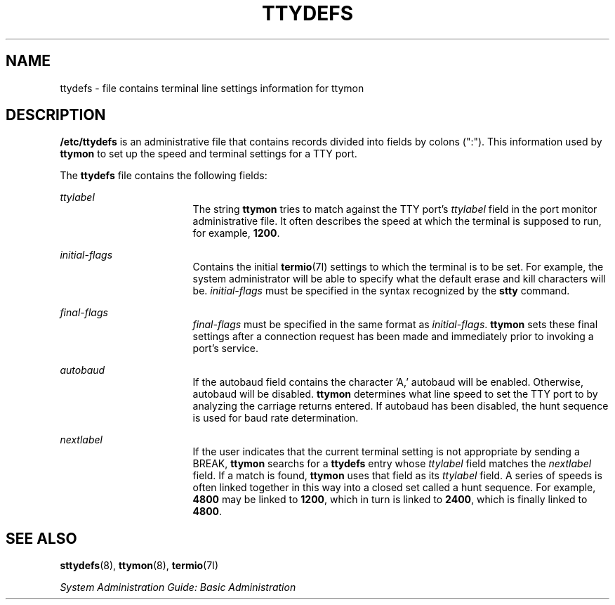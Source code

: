 '\" te
.\"  Copyright 1989 AT&T  Copyright (c) 1997, Sun Microsystems, Inc.  All Rights Reserved
.\" The contents of this file are subject to the terms of the Common Development and Distribution License (the "License").  You may not use this file except in compliance with the License.
.\" You can obtain a copy of the license at usr/src/OPENSOLARIS.LICENSE or http://www.opensolaris.org/os/licensing.  See the License for the specific language governing permissions and limitations under the License.
.\" When distributing Covered Code, include this CDDL HEADER in each file and include the License file at usr/src/OPENSOLARIS.LICENSE.  If applicable, add the following below this CDDL HEADER, with the fields enclosed by brackets "[]" replaced with your own identifying information: Portions Copyright [yyyy] [name of copyright owner]
.TH TTYDEFS 4 "Jan 27, 1994"
.SH NAME
ttydefs \- file contains terminal line settings information for ttymon
.SH DESCRIPTION
.sp
.LP
\fB/etc/ttydefs\fR is an administrative file that contains records divided into
fields by colons (":").   This information used by \fBttymon\fR to set up the
speed and terminal settings for a TTY port.
.sp
.LP
The \fBttydefs\fR file contains the following fields:
.sp
.ne 2
.na
\fB\fIttylabel\fR\fR
.ad
.RS 17n
The string \fBttymon\fR tries to match against the TTY port's \fIttylabel\fR
field in the port monitor administrative file. It often describes the speed at
which the terminal is supposed to run, for example, \fB1200\fR.
.RE

.sp
.ne 2
.na
\fB\fIinitial-flags\fR\fR
.ad
.RS 17n
Contains the initial  \fBtermio\fR(7I) settings to which the terminal is to be
set. For example, the system administrator will be able to specify what the
default erase and kill characters will be. \fIinitial-flags\fR must be
specified in the syntax recognized by the \fBstty\fR command.
.RE

.sp
.ne 2
.na
\fB\fIfinal-flags\fR\fR
.ad
.RS 17n
\fIfinal-flags\fR must be specified in the same format as \fIinitial-flags\fR.
\fBttymon\fR sets these final settings after a connection request has been made
and immediately prior to invoking a port's service.
.RE

.sp
.ne 2
.na
\fB\fIautobaud\fR\fR
.ad
.RS 17n
If the autobaud field contains the character 'A,' autobaud will  be enabled.
Otherwise, autobaud will be disabled. \fBttymon\fR determines what line speed
to set the TTY port to by analyzing the carriage returns entered. If autobaud
has been disabled, the hunt sequence is used for baud rate determination.
.RE

.sp
.ne 2
.na
\fB\fInextlabel\fR\fR
.ad
.RS 17n
If the user indicates that the current terminal setting is not appropriate by
sending a BREAK, \fBttymon\fR searchs for a \fBttydefs\fR entry whose
\fIttylabel\fR field matches  the \fInextlabel\fR field. If a match is found,
\fBttymon\fR uses that field as its \fIttylabel\fR field. A series of speeds is
often linked together in this way into a closed set called a hunt sequence. For
example, \fB4800\fR may be linked to \fB1200\fR, which in turn is linked to
\fB2400\fR, which is finally linked to \fB4800\fR.
.RE

.SH SEE ALSO
.sp
.LP
\fBsttydefs\fR(8), \fBttymon\fR(8), \fBtermio\fR(7I)
.sp
.LP
\fISystem Administration Guide: Basic Administration\fR
